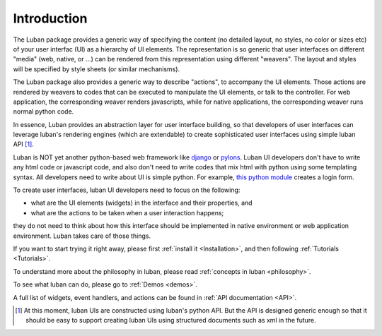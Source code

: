 Introduction
==============

The Luban package provides a generic way of specifying the content (no detailed layout, no styles, no color or sizes etc) of your user interfac (UI) as a hierarchy of UI elements.
The representation is so generic that user interfaces on different "media" (web, native, or ...) can be rendered from this representation using different "weavers". The layout and styles will be specified by style sheets (or similar mechanisms).

The Luban package also provides a generic way to describe "actions", to accompany the UI elements. Those actions are rendered by weavers to codes that can be executed to manipulate the UI elements, or talk to the controller. For web application, the corresponding weaver renders javascripts, while for native applications, the corresponding weaver runs normal python code.

In essence, Luban provides an abstraction layer for user interface building,
so that developers of user interfaces can leverage luban's rendering engines 
(which are extendable) to create sophisticated user interfaces using simple
luban API [#lubanAPIisgeneric]_.

Luban is NOT yet another python-based web framework like
`django <http://www.djangoproject.com/>`_ or
`pylons <http://pylonshq.com/>`_.
Luban UI developers don't have to write any html code or javascript code, and also don't need to write codes that mix html with python using some templating syntax. 
All developers need to write about UI is simple python.
For example, 
`this python module <http://dev.danse.us/trac/luban/browser/trunk/examples/jazzclub/content/components/visuals/base/login.odb>`_
creates a login form.

To create user interfaces, luban UI developers need to focus on the following:

* what are the UI elements (widgets) in the interface and their properties, and
* what are the actions to be taken when a user interaction happens;

they do not need to think about how this interface should be implemented in native environment or web application environment. Luban takes care of those things.

If you want to start trying it right away, please first :ref:`install it <Installation>`, and then 
following :ref:`Tutorials <Tutorials>`.

To understand more about the philosophy in luban, please read
:ref:`concepts in luban <philosophy>`.

To see what luban can do, please go to :ref:`Demos <demos>`.

A full list of widgets, event handlers, and actions can be found
in :ref:`API documentation <API>`.


.. rubric: Footnotes

.. [#lubanAPIisgeneric] At this moment, luban UIs are constructed using luban's python API. But the API is designed generic enough so that it should be easy to support creating luban UIs using structured documents such as xml in the future.
